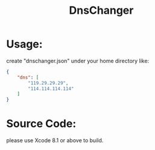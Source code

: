 #+TITLE: DnsChanger

* Usage:
create "dnschanger.json" under your home directory like:
#+BEGIN_SRC json
{
    "dns": [
        "119.29.29.29",
        "114.114.114.114"
    ]
}
#+END_SRC

* Source Code:
please use Xcode 8.1 or above to build.
